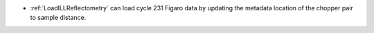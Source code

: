 - :ref:`LoadILLReflectometry` can load cycle 231 Figaro data by updating the metadata location of the chopper pair to sample distance.
